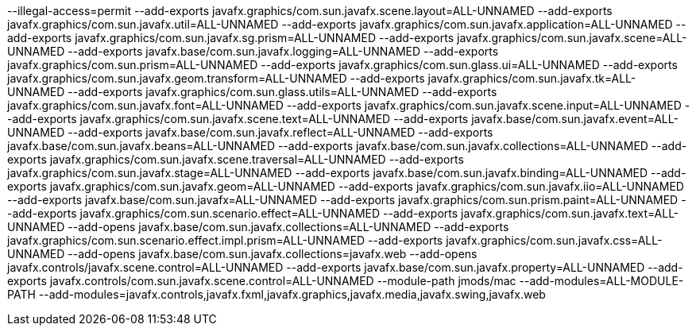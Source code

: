 --illegal-access=permit
--add-exports
javafx.graphics/com.sun.javafx.scene.layout=ALL-UNNAMED
--add-exports
javafx.graphics/com.sun.javafx.util=ALL-UNNAMED
--add-exports
javafx.graphics/com.sun.javafx.application=ALL-UNNAMED
--add-exports
javafx.graphics/com.sun.javafx.sg.prism=ALL-UNNAMED
--add-exports
javafx.graphics/com.sun.javafx.scene=ALL-UNNAMED
--add-exports
javafx.base/com.sun.javafx.logging=ALL-UNNAMED
--add-exports
javafx.graphics/com.sun.prism=ALL-UNNAMED
--add-exports
javafx.graphics/com.sun.glass.ui=ALL-UNNAMED
--add-exports
javafx.graphics/com.sun.javafx.geom.transform=ALL-UNNAMED
--add-exports
javafx.graphics/com.sun.javafx.tk=ALL-UNNAMED
--add-exports
javafx.graphics/com.sun.glass.utils=ALL-UNNAMED
--add-exports
javafx.graphics/com.sun.javafx.font=ALL-UNNAMED
--add-exports
javafx.graphics/com.sun.javafx.scene.input=ALL-UNNAMED
--add-exports
javafx.graphics/com.sun.javafx.scene.text=ALL-UNNAMED
--add-exports
javafx.base/com.sun.javafx.event=ALL-UNNAMED
--add-exports
javafx.base/com.sun.javafx.reflect=ALL-UNNAMED
--add-exports
javafx.base/com.sun.javafx.beans=ALL-UNNAMED
--add-exports
javafx.base/com.sun.javafx.collections=ALL-UNNAMED
--add-exports
javafx.graphics/com.sun.javafx.scene.traversal=ALL-UNNAMED
--add-exports
javafx.graphics/com.sun.javafx.stage=ALL-UNNAMED
--add-exports
javafx.base/com.sun.javafx.binding=ALL-UNNAMED
--add-exports
javafx.graphics/com.sun.javafx.geom=ALL-UNNAMED
--add-exports
javafx.graphics/com.sun.javafx.iio=ALL-UNNAMED
--add-exports
javafx.base/com.sun.javafx=ALL-UNNAMED
--add-exports
javafx.graphics/com.sun.prism.paint=ALL-UNNAMED
--add-exports
javafx.graphics/com.sun.scenario.effect=ALL-UNNAMED
--add-exports
javafx.graphics/com.sun.javafx.text=ALL-UNNAMED
--add-opens
javafx.base/com.sun.javafx.collections=ALL-UNNAMED
--add-exports
javafx.graphics/com.sun.scenario.effect.impl.prism=ALL-UNNAMED
--add-exports
javafx.graphics/com.sun.javafx.css=ALL-UNNAMED
--add-opens
javafx.base/com.sun.javafx.collections=javafx.web
--add-opens
javafx.controls/javafx.scene.control=ALL-UNNAMED
--add-exports
javafx.base/com.sun.javafx.property=ALL-UNNAMED
--add-exports
javafx.controls/com.sun.javafx.scene.control=ALL-UNNAMED
--module-path
jmods/mac
--add-modules=ALL-MODULE-PATH
--add-modules=javafx.controls,javafx.fxml,javafx.graphics,javafx.media,javafx.swing,javafx.web